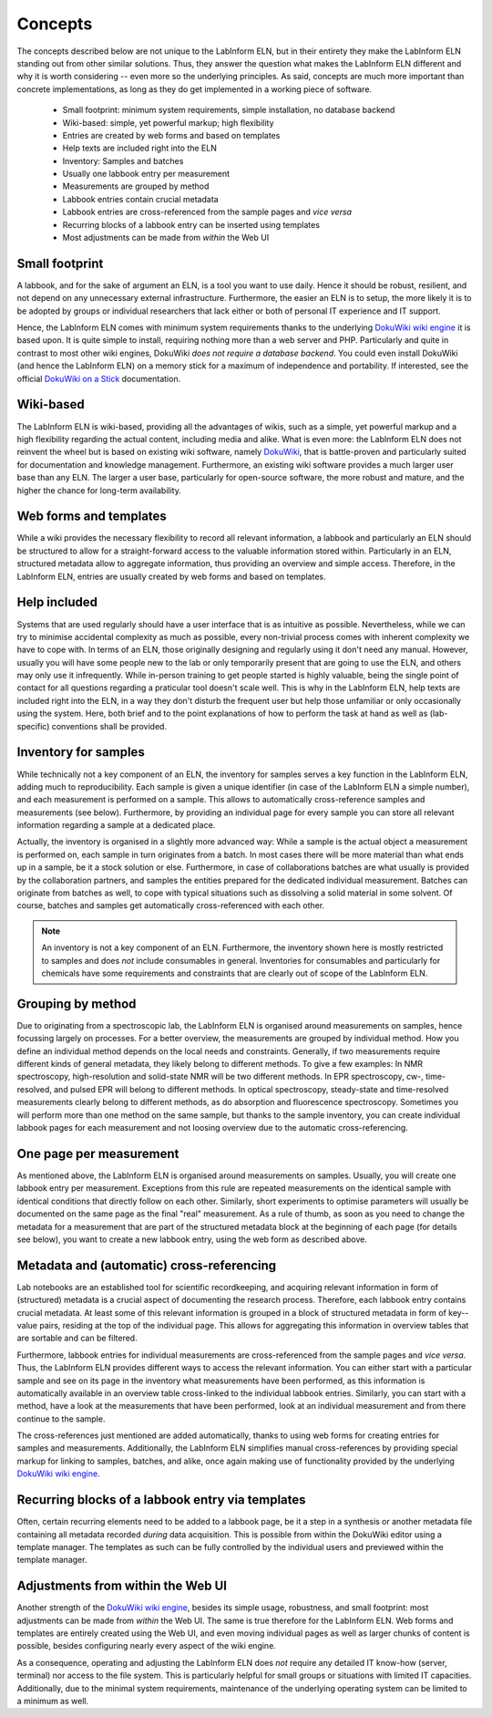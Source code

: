========
Concepts
========

The concepts described below are not unique to the LabInform ELN, but in their entirety they make the LabInform ELN standing out from other similar solutions. Thus, they answer the question what makes the LabInform ELN different and why it is worth considering -- even more so the underlying principles. As said, concepts are much more important than concrete implementations, as long as they do get implemented in a working piece of software.


  * Small footprint: minimum system requirements, simple installation, no database backend
  * Wiki-based: simple, yet powerful markup; high flexibility
  * Entries are created by web forms and based on templates
  * Help texts are included right into the ELN
  * Inventory: Samples and batches
  * Usually one labbook entry per measurement
  * Measurements are grouped by method
  * Labbook entries contain crucial metadata
  * Labbook entries are cross-referenced from the sample pages and *vice versa*
  * Recurring blocks of a labbook entry can be inserted using templates
  * Most adjustments can be made from *within* the Web UI


Small footprint
===============

A labbook, and for the sake of argument an ELN, is a tool you want to use daily. Hence it should be robust, resilient, and not depend on any unnecessary external infrastructure. Furthermore, the easier an ELN is to setup, the more likely it is to be adopted by groups or individual researchers that lack either or both of personal IT experience and IT support.

Hence, the LabInform ELN comes with minimum system requirements thanks to the underlying `DokuWiki wiki engine <https://www.dokuwiki.org/>`_ it is based upon. It is quite simple to install, requiring nothing more than a web server and PHP. Particularly and quite in contrast to most other wiki engines, DokuWiki *does not require a database backend*. You could even install DokuWiki (and hence the LabInform ELN) on a memory stick for a maximum of independence and portability. If interested, see the official `DokuWiki on a Stick <https://www.dokuwiki.org/install:dokuwiki_on_a_stick>`_ documentation.


Wiki-based
==========

The LabInform ELN is wiki-based, providing all the advantages of wikis, such as a simple, yet powerful markup and a high flexibility regarding the actual content, including media and alike. What is even more: the LabInform ELN does not reinvent the wheel but is based on existing wiki software, namely `DokuWiki <https://www.dokuwiki.org/>`_, that is battle-proven and particularly suited for documentation and knowledge management. Furthermore, an existing wiki software provides a much larger user base than any ELN. The larger a user base, particularly for open-source software, the more robust and mature, and the higher the chance for long-term availability.


Web forms and templates
=======================

While a wiki provides the necessary flexibility to record all relevant information, a labbook and particularly an ELN should be structured to allow for a straight-forward access to the valuable information stored within. Particularly in an ELN, structured metadata allow to aggregate information, thus providing an overview and simple access. Therefore, in the LabInform ELN, entries are usually created by web forms and based on templates.


Help included
=============

Systems that are used regularly should have a user interface that is as intuitive as possible. Nevertheless, while we can try to minimise accidental complexity as much as possible, every non-trivial process comes with inherent complexity we have to cope with. In terms of an ELN, those originally designing and regularly using it don't need any manual. However, usually you will have some people new to the lab or only temporarily present that are going to use the ELN, and others may only use it infrequently. While in-person training to get people started is highly valuable, being the single point of contact for all questions regarding a praticular tool doesn't scale well. This is why in the LabInform ELN, help texts are included right into the ELN, in a way they don't disturb the frequent user but help those unfamiliar or only occasionally using the system. Here, both brief and to the point explanations of how to perform the task at hand as well as (lab-specific) conventions shall be provided.


Inventory for samples
=====================

While technically not a key component of an ELN, the inventory for samples serves a key function in the LabInform ELN, adding much to reproducibility. Each sample is given a unique identifier (in case of the LabInform ELN a simple number), and each measurement is performed on a sample. This allows to automatically cross-reference samples and measurements (see below). Furthermore, by providing an individual page for every sample you can store all relevant information regarding a sample at a dedicated place.

Actually, the inventory is organised in a slightly more advanced way: While a sample is the actual object a measurement is performed on, each sample in turn originates from a batch. In most cases there will be more material than what ends up in a sample, be it a stock solution or else. Furthermore, in case of collaborations batches are what usually is provided by the collaboration partners, and samples the entities prepared for the dedicated individual measurement. Batches can originate from batches as well, to cope with typical situations such as dissolving a solid material in some solvent. Of course, batches and samples get automatically cross-referenced with each other.


.. note::
    An inventory is not a key component of an ELN. Furthermore, the inventory shown here is mostly restricted to samples and does *not* include consumables in general. Inventories for consumables and particularly for chemicals have some requirements and constraints that are clearly out of scope of the LabInform ELN.


Grouping by method
==================

Due to originating from a spectroscopic lab, the LabInform ELN is organised around measurements on samples, hence focussing largely on processes. For a better overview, the measurements are grouped by individual method. How you define an individual method depends on the local needs and constraints. Generally, if two measurements require different kinds of general metadata, they likely belong to different methods. To give a few examples: In NMR spectroscopy, high-resolution and solid-state NMR will be two different methods. In EPR spectroscopy, cw-, time-resolved, and pulsed EPR will belong to different methods. In optical spectroscopy, steady-state and time-resolved measurements clearly belong to different methods, as do absorption and fluorescence spectroscopy. Sometimes you will perform more than one method on the same sample, but thanks to the sample inventory, you can create individual labbook pages for each measurement and not loosing overview due to the automatic cross-referencing.


One page per measurement
========================

As mentioned above, the LabInform ELN is organised around measurements on samples. Usually, you will create one labbook entry per measurement. Exceptions from this rule are repeated measurements on the identical sample with identical conditions that directly follow on each other. Similarly, short experiments to optimise parameters will usually be documented on the same page as the final "real" measurement. As a rule of thumb, as soon as you need to change the metadata for a measurement that are part of the structured metadata block at the beginning of each page (for details see below), you want to create a new labbook entry, using the web form as described above.


Metadata and (automatic) cross-referencing
==========================================

Lab notebooks are an established tool for scientific recordkeeping, and acquiring relevant information in form of (structured) metadata is a crucial aspect of documenting the research process. Therefore, each labbook entry contains crucial metadata. At least some of this relevant information is grouped in a block of structured metadata in form of key--value pairs, residing at the top of the individual page. This allows for aggregating this information in overview tables that are sortable and can be filtered.

Furthermore, labbook entries for individual measurements are cross-referenced from the sample pages and *vice versa*. Thus, the LabInform ELN provides different ways to access the relevant information. You can either start with a particular sample and see on its page in the inventory what measurements have been performed, as this information is automatically available in an overview table cross-linked to the individual labbook entries. Similarly, you can start with a method, have a look at the measurements that have been performed, look at an individual measurement and from there continue to the sample.

The cross-references just mentioned are added automatically, thanks to using web forms for creating entries for samples and measurements. Additionally, the LabInform ELN simplifies manual cross-references by providing special markup for linking to samples, batches, and alike, once again making use of functionality provided by the underlying `DokuWiki wiki engine <https://www.dokuwiki.org/>`_.


Recurring blocks of a labbook entry via templates
=================================================

Often, certain recurring elements need to be added to a labbook page, be it a step in a synthesis or another metadata file containing all metadata recorded *during* data acquisition. This is possible from within the DokuWiki editor using a template manager. The templates as such can be fully controlled by the individual users and previewed within the template manager.


Adjustments from within the Web UI
==================================

Another strength of the `DokuWiki wiki engine <https://www.dokuwiki.org/>`_, besides its simple usage, robustness, and small footprint: most adjustments can be made from *within* the Web UI. The same is true therefore for the LabInform ELN. Web forms and templates are entirely created using the Web UI, and even moving individual pages as well as larger chunks of content is possible, besides configuring nearly every aspect of the wiki engine.

As a consequence, operating and adjusting the LabInform ELN does *not* require any detailed IT know-how (server, terminal) nor access to the file system. This is particularly helpful for small groups or situations with limited IT capacities. Additionally, due to the minimal system requirements, maintenance of the underlying operating system can be limited to a minimum as well.

